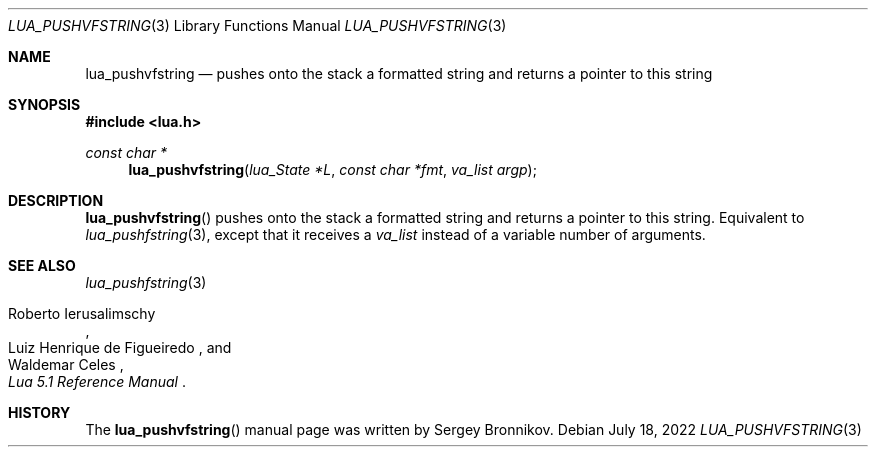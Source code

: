 .Dd $Mdocdate: July 18 2022 $
.Dt LUA_PUSHVFSTRING 3
.Os
.Sh NAME
.Nm lua_pushvfstring
.Nd pushes onto the stack a formatted string and returns a pointer to this string
.Sh SYNOPSIS
.In lua.h
.Ft const char *
.Fn lua_pushvfstring "lua_State *L" "const char *fmt" "va_list argp"
.Sh DESCRIPTION
.Fn lua_pushvfstring
pushes onto the stack a formatted string and returns a pointer to this string.
Equivalent to
.Xr lua_pushfstring 3 ,
except that it receives a
.Fa va_list
instead of a variable number of arguments.
.Sh SEE ALSO
.Xr lua_pushfstring 3
.Rs
.%A Roberto Ierusalimschy
.%A Luiz Henrique de Figueiredo
.%A Waldemar Celes
.%T Lua 5.1 Reference Manual
.Re
.Sh HISTORY
The
.Fn lua_pushvfstring
manual page was written by Sergey Bronnikov.
